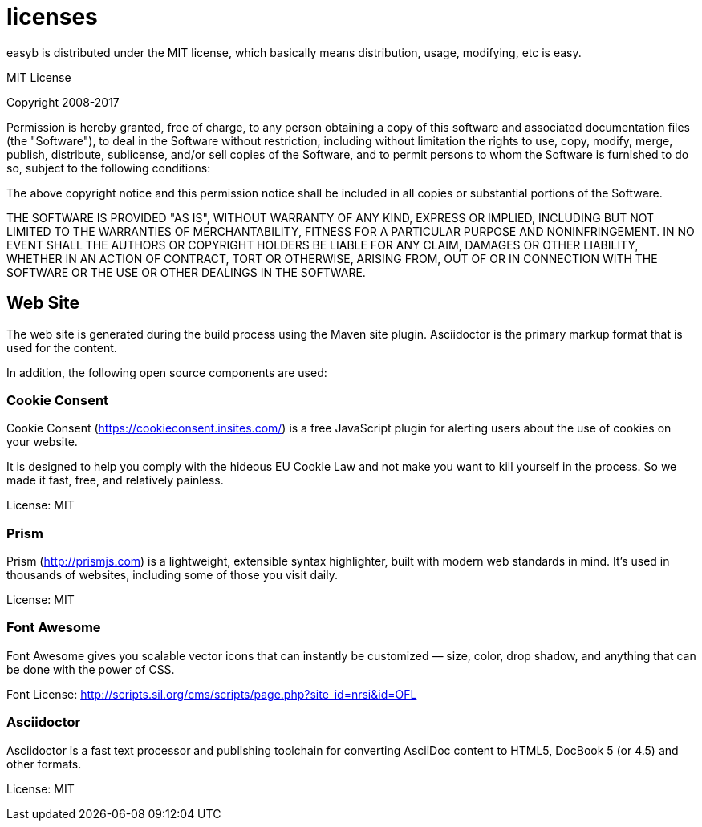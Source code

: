 = licenses
:icons: font

easyb is distributed under the MIT license, which basically means distribution, usage, modifying, etc is easy.

.MIT License
****
Copyright 2008-2017

Permission is hereby granted, free of charge, to any person obtaining a copy of this software and associated documentation files (the "Software"), to deal in the Software without restriction, including without limitation the rights to use, copy, modify, merge, publish, distribute, sublicense, and/or sell copies of the Software, and to permit persons to whom the Software is furnished to do so, subject to the following conditions:

The above copyright notice and this permission notice shall be included in all copies or substantial portions of the Software.

THE SOFTWARE IS PROVIDED "AS IS", WITHOUT WARRANTY OF ANY KIND, EXPRESS OR IMPLIED, INCLUDING BUT NOT LIMITED TO THE WARRANTIES OF MERCHANTABILITY, FITNESS FOR A PARTICULAR PURPOSE AND NONINFRINGEMENT. IN NO EVENT SHALL THE AUTHORS OR COPYRIGHT HOLDERS BE LIABLE FOR ANY CLAIM, DAMAGES OR OTHER LIABILITY, WHETHER IN AN ACTION OF CONTRACT, TORT OR OTHERWISE, ARISING FROM, OUT OF OR IN CONNECTION WITH THE SOFTWARE OR THE USE OR OTHER DEALINGS IN THE SOFTWARE.
****

== Web Site

The web site is generated during the build process using the Maven site plugin. Asciidoctor is the primary markup format
that is used for the content.

In addition, the following open source components are used:

=== Cookie Consent

Cookie Consent (https://cookieconsent.insites.com/[https://cookieconsent.insites.com/]) is a free JavaScript plugin for alerting users about the use of cookies on your website.

It is designed to help you comply with the hideous EU Cookie Law and not make you want to kill yourself in the process.
So we made it fast, free, and relatively painless.

License: MIT

=== Prism

Prism (http://prismjs.com[http://prismjs.com]) is a lightweight, extensible syntax highlighter, built with modern web standards in mind. It’s used in thousands
of websites, including some of those you visit daily.

License: MIT

=== Font Awesome

Font Awesome gives you scalable vector icons that can instantly be customized — size, color, drop shadow, and
anything that can be done with the power of CSS.

Font License: http://scripts.sil.org/cms/scripts/page.php?site_id=nrsi&id=OFL[http://scripts.sil.org/cms/scripts/page.php?site_id=nrsi&id=OFL]

=== Asciidoctor

Asciidoctor is a fast text processor and publishing toolchain for converting AsciiDoc content to HTML5, DocBook 5
(or 4.5) and other formats.

License: MIT
